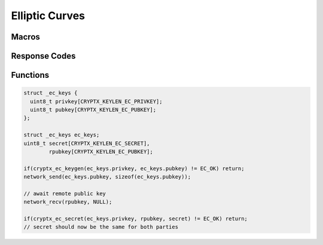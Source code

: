 .. _ec:

Elliptic Curves
================

.. raw:: html

  <p style="background:rgba(176,196,222,.5); padding:10px; font-family:Arial; margin:20px 0;"><span style="font-weight:bold;">Module Functionality</span><br />Provides elliptic curve cryptography&mdash;generation of public/private keypairs, the diffie-hellman key exchange protocol, and digital signature algorithm. The behavior of an elliptic curve over a finite field lends to a cryptosystem that is harder to crack than traditional public key encryption methods such as RSA.</p>

Macros
_______

.. doxygendefine:: CRYPTX_KEYLEN_EC_PRIVKEY
	:project: CryptX

.. doxygendefine:: CRYPTX_KEYLEN_EC_PUBKEY
	:project: CryptX
  
.. doxygendefine:: CRYPTX_KEYLEN_EC_SECRET
	:project: CryptX
 
Response Codes
_______________
  
.. doxygenenum:: ec_error_t
	:project: CryptX
 
Functions
___________
	
.. doxygenfunction:: cryptx_ec_keygen
	:project: CryptX
 
.. doxygenfunction:: cryptx_ec_secret
	:project: CryptX
 
.. code-block:: c

  struct _ec_keys {
    uint8_t privkey[CRYPTX_KEYLEN_EC_PRIVKEY];
    uint8_t pubkey[CRYPTX_KEYLEN_EC_PUBKEY];
  };
  
  struct _ec_keys ec_keys;
  uint8_t secret[CRYPTX_KEYLEN_EC_SECRET],
          rpubkey[CRYPTX_KEYLEN_EC_PUBKEY];
  
  if(cryptx_ec_keygen(ec_keys.privkey, ec_keys.pubkey) != EC_OK) return;
  network_send(ec_keys.pubkey, sizeof(ec_keys.pubkey));
  
  // await remote public key
  network_recv(rpubkey, NULL);
  
  if(cryptx_ec_secret(ec_keys.privkey, rpubkey, secret) != EC_OK) return;
  // secret should now be the same for both parties
  
